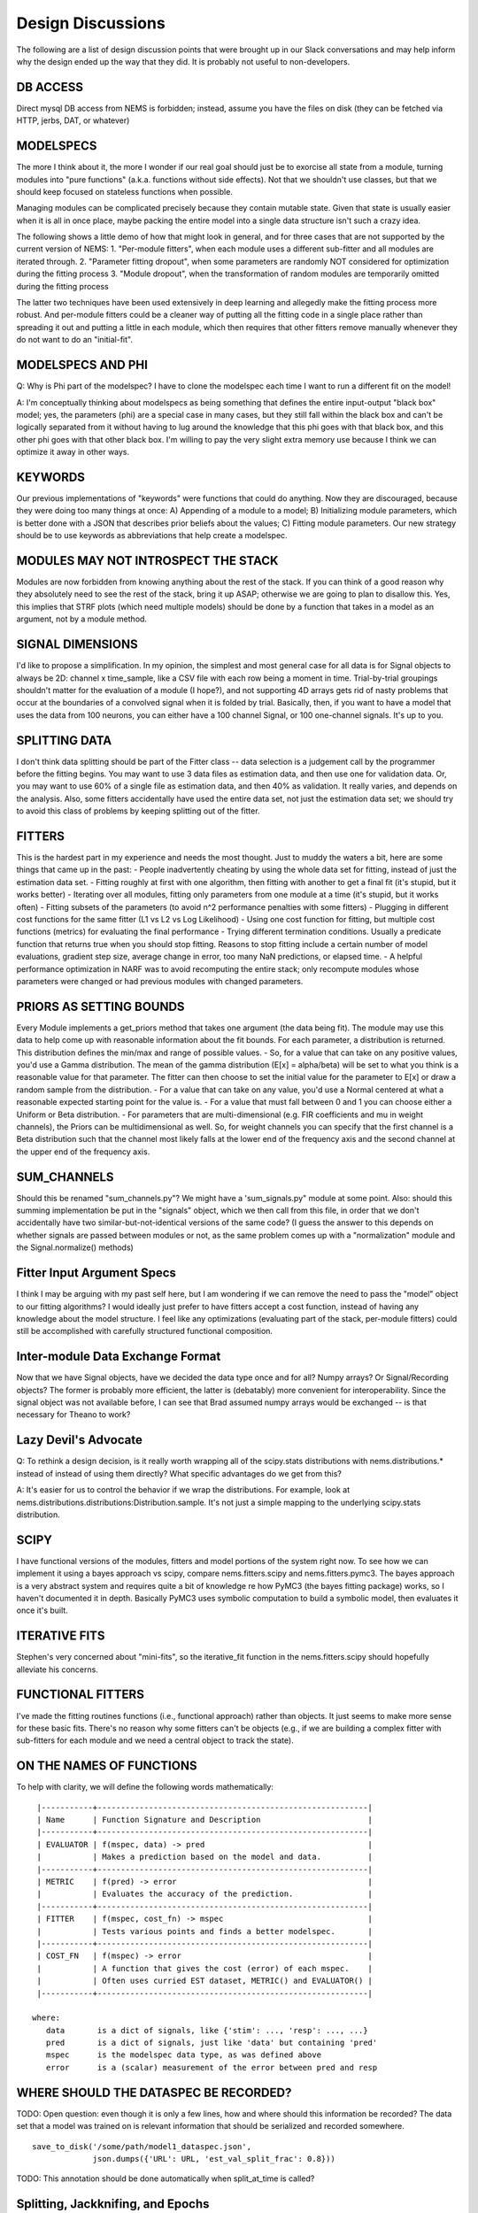 Design Discussions
==================

The following are a list of design discussion points that were brought
up in our Slack conversations and may help inform why the design ended
up the way that they did. It is probably not useful to non-developers.

DB ACCESS
---------

Direct mysql DB access from NEMS is forbidden; instead, assume you have
the files on disk (they can be fetched via HTTP, jerbs, DAT, or
whatever)

MODELSPECS
----------

The more I think about it, the more I wonder if our real goal should
just be to exorcise all state from a module, turning modules into "pure
functions" (a.k.a. functions without side effects). Not that we
shouldn't use classes, but that we should keep focused on stateless
functions when possible.

Managing modules can be complicated precisely because they contain
mutable state. Given that state is usually easier when it is all in once
place, maybe packing the entire model into a single data structure isn't
such a crazy idea.

The following shows a little demo of how that might look in general, and
for three cases that are not supported by the current version of NEMS:
1. "Per-module fitters", when each module uses a different sub-fitter
and all modules are iterated through. 2. "Parameter fitting dropout",
when some parameters are randomly NOT considered for optimization during
the fitting process 3. "Module dropout", when the transformation of
random modules are temporarily omitted during the fitting process

The latter two techniques have been used extensively in deep learning
and allegedly make the fitting process more robust. And per-module
fitters could be a cleaner way of putting all the fitting code in a
single place rather than spreading it out and putting a little in each
module, which then requires that other fitters remove manually whenever
they do not want to do an "initial-fit".

MODELSPECS AND PHI
------------------

Q: Why is Phi part of the modelspec? I have to clone the modelspec each
time I want to run a different fit on the model!

A: I'm conceptually thinking about modelspecs as being something that
defines the entire input-output "black box" model; yes, the parameters
(phi) are a special case in many cases, but they still fall within the
black box and can't be logically separated from it without having to lug
around the knowledge that this phi goes with that black box, and this
other phi goes with that other black box. I'm willing to pay the very
slight extra memory use because I think we can optimize it away in other
ways.

KEYWORDS
--------

Our previous implementations of "keywords" were functions that could do
anything. Now they are discouraged, because they were doing too many
things at once: A) Appending of a module to a model; B) Initializing
module parameters, which is better done with a JSON that describes prior
beliefs about the values; C) Fitting module parameters. Our new strategy
should be to use keywords as abbreviations that help create a modelspec.

MODULES MAY NOT INTROSPECT THE STACK
------------------------------------

Modules are now forbidden from knowing anything about the rest of the
stack. If you can think of a good reason why they absolutely need to see
the rest of the stack, bring it up ASAP; otherwise we are going to plan
to disallow this. Yes, this implies that STRF plots (which need multiple
models) should be done by a function that takes in a model as an
argument, not by a module method.

SIGNAL DIMENSIONS
-----------------

I'd like to propose a simplification. In my opinion, the simplest and
most general case for all data is for Signal objects to always be 2D:
channel x time\_sample, like a CSV file with each row being a moment in
time. Trial-by-trial groupings shouldn't matter for the evaluation of a
module (I hope?), and not supporting 4D arrays gets rid of nasty
problems that occur at the boundaries of a convolved signal when it is
folded by trial. Basically, then, if you want to have a model that uses
the data from 100 neurons, you can either have a 100 channel Signal, or
100 one-channel signals. It's up to you.

SPLITTING DATA
--------------

I don't think data splitting should be part of the Fitter class -- data
selection is a judgement call by the programmer before the fitting
begins. You may want to use 3 data files as estimation data, and then
use one for validation data. Or, you may want to use 60% of a single
file as estimation data, and then 40% as validation. It really varies,
and depends on the analysis. Also, some fitters accidentally have used
the entire data set, not just the estimation data set; we should try to
avoid this class of problems by keeping splitting out of the fitter.

FITTERS
-------

This is the hardest part in my experience and needs the most thought.
Just to muddy the waters a bit, here are some things that came up in the
past: - People inadvertently cheating by using the whole data set for
fitting, instead of just the estimation data set. - Fitting roughly at
first with one algorithm, then fitting with another to get a final fit
(it's stupid, but it works better) - Iterating over all modules, fitting
only parameters from one module at a time (it's stupid, but it works
often) - Fitting subsets of the parameters (to avoid n^2 performance
penalties with some fitters) - Plugging in different cost functions for
the same fitter (L1 vs L2 vs Log Likelihood) - Using one cost function
for fitting, but multiple cost functions (metrics) for evaluating the
final performance - Trying different termination conditions. Usually a
predicate function that returns true when you should stop fitting.
Reasons to stop fitting include a certain number of model evaluations,
gradient step size, average change in error, too many NaN predictions,
or elapsed time. - A helpful performance optimization in NARF was to
avoid recomputing the entire stack; only recompute modules whose
parameters were changed or had previous modules with changed parameters.

PRIORS AS SETTING BOUNDS
------------------------

Every Module implements a get\_priors method that takes one argument
(the data being fit). The module may use this data to help come up with
reasonable information about the fit bounds. For each parameter, a
distribution is returned. This distribution defines the min/max and
range of possible values. - So, for a value that can take on any
positive values, you'd use a Gamma distribution. The mean of the gamma
distribution (E[x] = alpha/beta) will be set to what you think is a
reasonable value for that parameter. The fitter can then choose to set
the initial value for the parameter to E[x] or draw a random sample from
the distribution. - For a value that can take on any value, you'd use a
Normal centered at what a reasonable expected starting point for the
value is. - For a value that must fall between 0 and 1 you can choose
either a Uniform or Beta distribution. - For parameters that are
multi-dimensional (e.g. FIR coefficients and mu in weight channels), the
Priors can be multidimensional as well. So, for weight channels you can
specify that the first channel is a Beta distribution such that the
channel most likely falls at the lower end of the frequency axis and the
second channel at the upper end of the frequency axis.

SUM\_CHANNELS
-------------

Should this be renamed "sum\_channels.py"? We might have a
'sum\_signals.py" module at some point. Also: should this summing
implementation be put in the "signals" object, which we then call from
this file, in order that we don't accidentally have two
similar-but-not-identical versions of the same code? (I guess the answer
to this depends on whether signals are passed between modules or not, as
the same problem comes up with a "normalization" module and the
Signal.normalize() methods)

Fitter Input Argument Specs
---------------------------

I think I may be arguing with my past self here, but I am wondering if
we can remove the need to pass the "model" object to our fitting
algorithms? I would ideally just prefer to have fitters accept a cost
function, instead of having any knowledge about the model structure. I
feel like any optimizations (evaluating part of the stack, per-module
fitters) could still be accomplished with carefully structured
functional composition.

Inter-module Data Exchange Format
---------------------------------

Now that we have Signal objects, have we decided the data type once and
for all? Numpy arrays? Or Signal/Recording objects? The former is
probably more efficient, the latter is (debatably) more convenient for
interoperability. Since the signal object was not available before, I
can see that Brad assumed numpy arrays would be exchanged -- is that
necessary for Theano to work?

Lazy Devil's Advocate
---------------------

Q: To rethink a design decision, is it really worth wrapping all of the
scipy.stats distributions with nems.distributions.\* instead of instead
of using them directly? What specific advantages do we get from this?

A: It's easier for us to control the behavior if we wrap the
distributions. For example, look at
nems.distributions.distributions:Distribution.sample. It's not just a
simple mapping to the underlying scipy.stats distribution.

SCIPY
-----

I have functional versions of the modules, fitters and model portions of
the system right now. To see how we can implement it using a bayes
approach vs scipy, compare nems.fitters.scipy and nems.fitters.pymc3.
The bayes approach is a very abstract system and requires quite a bit of
knowledge re how PyMC3 (the bayes fitting package) works, so I haven't
documented it in depth. Basically PyMC3 uses symbolic computation to
build a symbolic model, then evaluates it once it's built.

ITERATIVE FITS
--------------

Stephen's very concerned about "mini-fits", so the iterative\_fit
function in the nems.fitters.scipy should hopefully alleviate his
concerns.

FUNCTIONAL FITTERS
------------------

I've made the fitting routines functions (i.e., functional approach)
rather than objects. It just seems to make more sense for these basic
fits. There's no reason why some fitters can't be objects (e.g., if we
are building a complex fitter with sub-fitters for each module and we
need a central object to track the state).

ON THE NAMES OF FUNCTIONS
-------------------------

To help with clarity, we will define the following words mathematically:

::

     |-----------+----------------------------------------------------------|
     | Name      | Function Signature and Description                       |
     |-----------+----------------------------------------------------------|
     | EVALUATOR | f(mspec, data) -> pred                                   |
     |           | Makes a prediction based on the model and data.          |
     |-----------+----------------------------------------------------------|
     | METRIC    | f(pred) -> error                                         |
     |           | Evaluates the accuracy of the prediction.                |
     |-----------+----------------------------------------------------------|
     | FITTER    | f(mspec, cost_fn) -> mspec                               |
     |           | Tests various points and finds a better modelspec.       |
     |-----------+----------------------------------------------------------|
     | COST_FN   | f(mspec) -> error                                        |
     |           | A function that gives the cost (error) of each mspec.    |
     |           | Often uses curried EST dataset, METRIC() and EVALUATOR() |
     |-----------+----------------------------------------------------------|

    where:
       data       is a dict of signals, like {'stim': ..., 'resp': ..., ...}
       pred       is a dict of signals, just like 'data' but containing 'pred'
       mspec      is the modelspec data type, as was defined above
       error      is a (scalar) measurement of the error between pred and resp

WHERE SHOULD THE DATASPEC BE RECORDED?
--------------------------------------

TODO: Open question: even though it is only a few lines, how and where
should this information be recorded? The data set that a model was
trained on is relevant information that should be serialized and
recorded somewhere.

::

     save_to_disk('/some/path/model1_dataspec.json',
                  json.dumps({'URL': URL, 'est_val_split_frac': 0.8}))

TODO: This annotation should be done automatically when split\_at\_time
is called?

Splitting, Jackknifing, and Epochs
----------------------------------

@jacob In reply to your excellent question about what we should do for
jackknifed\_by\_epochs and splitting based on epochs, and what data
formats those should return, I think I made a mistake in asking for
regex matching as part of the core functionality, and I'd like to walk
that back a bit.

On the dev branch, I basically just removed the "regex" matching from
split\_at\_epoch things, and things just worked fine. I didn't fix
jackknife\_by\_epochs yet, and I'm not entirely sure what the right way
to do that is, and I'm open to ideas. My current hunch is to make it
more like jackknife\_by\_time, and I'm guessing that rounding to the
nearest occurence of by\_epochs would be the way to do it (and warn if
the rounding is off results in partitions that, say, differ more than
some critical amount). But I'm open to ideas.

Now, I still think regex functionality is cool, but after talking with
SVD, I'm thinking we should do that in a single function, like
``signal.match_epochs('regex')`` which will give us a list of all
matching epochnames that we can then iterate through.

Something like:

::

    TORCs = signal.match_epochs('^TORC.*')

    for torc in TORCs:
        my3dmatrix = signal.fold_by(torc)
        mean_for_this_torc = numpy.mean(my3dmatrix, axis=0)
        plot(mean_for_this_torc)

Mostly, I just wanted to avoid 4D arrays since they make my head hurt
when they become ragged or partially NaN'd in strange ways.

--------------

I know we have gone over some of these points before, but I wanted to
write down some of the things Stephen, Charlie, and I just discussed so
that Jake and Brad have a chance to give their input as well.

We focused on Charlie's analysis, which largely rests on analyzing the
data and slicing it in unusual ways. It's a good test case for the
Signal/Recording stuff we have been working on. The data is >2000
seconds long, so sampled at 100Hz, the data matrix has more than 200,000
time samples.

*START\_TIME VS START\_INDEX*. We really need to get signals and epochs
using absolute time and not bin indexes!

*DATA EXCISION*. One of the analyses is to find the average response to
each stimulus. Some stimuli only occur 3 times, and are only 5.5 seconds
long (550 samples). Right now, ``fold_by('birdhonk.wav')`` leaves you
with a matrix that is 3 x C x T, where T is very large. We really need
an argument to fold\_by() that makes it excise data, so that we can make
the output matrix be 3 x C x 550.

*MULTI\_FOLD\_BY*. I'm not sure what to call this, so please suggest a
better name. ``fold_by()`` returns a 3D matrix, but what we need in
several cases is to produce a dictionary in which the keys are the names
of stimuli and the values are 3D matrices produced by ``fold_by()`` with
excision. Something as simple as:

``def multi_fold_by(signal, list_of_epoch_names):     d = {ep : signal.fold_by(epoch_name) for epin list_of_epoch_names}     return d``

*INVERSE MULTI\_FOLD\_BY OPERATION*. Another operation that we need is
the inverse of ``multi_fold_by()``. That is, a way of building up a
Signal object from a dict of 2D matrices (C x T) and an epochs data
structure. This has two applications: 1) Creating a rasterized stimuli
from a ``stim_dict (test_parmread.py: Line 46)`` and some epochs for
when to start the stimuli 2) After using ``mega_fold_by()`` and
averaging away the first dimension, in order to create a signal that is
the same size as the original response, but has the 'average' response
to every signal of a particular kind.

*SUBCLASS OF SIGNAL*. One thing that would also clearly be useful is a
subclass of Signals that internally represents the data as unrasterized
spike times, to save space, and then rasterizes it on demand to produce
the matrix you want. This also gives us a 'canonical form' of our data,
since you can produce many rasters from a single spike-time list. We
agreed that it's simplest just to raster everything for now, because our
modules work on rastered data, and then at some point in the future we
subclass ``Signal`` and store data internally in a different way.

*PREPROCESSING*. We have also had discussions about "preprocessing" vs
models. One crazy idea is to use a model with zero fittable parameters
to do preprocessing, so that you can preprocess signals in an
unambigious way. Then you feed those preprocessed signals into another
model and do your fitting on that second model like normal.

IMMUTABILITY OF EPOCHS. Right now, epochs are mutable because they are
panda dataframes, but the rest of the Signal is immutable. In the
future, if we want to test the equality of two signals, this is easiest
if they are completely immutable because we can just test the references
instead of testing every substructure of the data.

OCCURRENCES vs REPETITIONS. A thought as we standardize our terminology
and home in on best practice for signals and epochs. I suggest we use
the word "occurrences" rather than "repetitions" when the number of
times an epoch appears in a signal. To me, "repetitions" implies that
each one is repeated/identical. This is fine for stimuli, but not true
for responses. On the other hand, "occurrences" is not specific as to
whether the occurrences are identical or not. Does that sound good?

Re: a comment in demo\_script.py
``# TODO: temporary hack to avoid errors resulting from epochs not being defined. #for signal in rec.signals.values(): #    signal.epochs = signal.trial_epochs_from_reps(nreps=10) # If there isn't a 'pred' signal yet, copy over 'stim' as the starting point. # TODO: still getting a key error for 'pred' in fit_basic when #       calling lambda on metric. Not sure why, since it's explicitly added.``
I'm going to remove these; the former doesn't appear to be causing
errors anymore, and the latter I think should be handled with explicit
keywords. (see modelspecs.md, I just wrote it today) (edited)

TODO: @Ivar -- per architecture.svg looked like this was going to be
handled inside an analysis by a segmentor? Designed fit\_basic with
that in mind, so maybe this doesn't go here anymore, or I may have
had the wrong interpretation. --jacob

TODO: @Ivar -- Raised question in fit\_basic of whether fitter should be
exposed as argument to the analysis. Looks like that may have been
your original intention here? But I think if the fitter is exposed,
then the FitSpaceMapper also needs to be exposed since the type of
mapping needed may change depending on which fitter is use.

These are both great questions that I am only just now getting to. I
think yes, we handle the segmentation inside the analysis, and that as
drawn in architecture.svg, we just have "data" and "modelspec" as the
only two /required/ arguments to an analysis. However, it also totally
makes sense to have /optional/ arguments for the segmentor, mapper, cost
function, and anything else we come up with.

TODO: @Ivar -- per architecture.svg looked like this was going to be
handled inside an analysis by a segmentor? Designed fit\_basic with
that in mind, so maybe this doesn't go here anymore, or I may have
had the wrong interpretation. --jacob

Yes, we will probably make two analyses at some point:

1. The outer analysis, which segments the data into a est and val
   dataset
2. The inner analysis, which may or may not not segment the est dataset
   during the fitting process.

But for the moment, we'll leave the outer loop in demo\_script.py.
------------------------------------------------------------------

Ideas on initializers:

Initializers are like: f(data, incomplete\_modelspec) ->
modelspec\_with\_priors. Or maybe f(data, parameters) ->
modelspec\_with\_priors, where the parameters could be either 'vague'
keywords or whatever needed?

The goal is that after initialization, when fitting is ready to start,
we have a modelspec containing priors and keywords that help us find
this model later.

There will be many kinds of initializers: if you have a particularly
weird model, you may want to prefit it in some weird way. If you want to
start from another model, you might use the "start near this existing
fit model" initializer. I leave it up to everybody to make their own
initializers for specifically hard problems. Otherwise keywords may
"just work" for simpler things.
